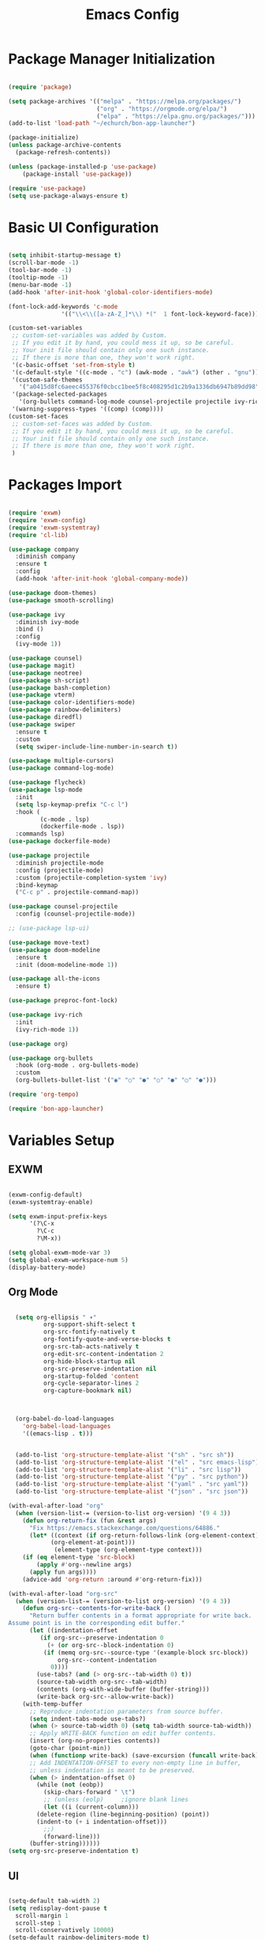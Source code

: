 #+title: Emacs Config
#+PROPERTY: header-args:emacs-lisp :tangle "./init.el"

* Package Manager Initialization
#+begin_src emacs-lisp

(require 'package)

(setq package-archives '(("melpa" . "https://melpa.org/packages/")
                         ("org" . "https://orgmode.org/elpa/")
                         ("elpa" . "https://elpa.gnu.org/packages/")))
(add-to-list 'load-path "~/echurch/bon-app-launcher")

(package-initialize)
(unless package-archive-contents
  (package-refresh-contents))

(unless (package-installed-p 'use-package)
	(package-install 'use-package))

(require 'use-package)
(setq use-package-always-ensure t)

#+end_src
* Basic UI Configuration
#+begin_src emacs-lisp

  (setq inhibit-startup-message t)
  (scroll-bar-mode -1)
  (tool-bar-mode -1)
  (tooltip-mode -1)
  (menu-bar-mode -1)
  (add-hook 'after-init-hook 'global-color-identifiers-mode)

  (font-lock-add-keywords 'c-mode
				 '(("\\<\\([a-zA-Z_]*\\) *("  1 font-lock-keyword-face)))
  
  (custom-set-variables
   ;; custom-set-variables was added by Custom.
   ;; If you edit it by hand, you could mess it up, so be careful.
   ;; Your init file should contain only one such instance.
   ;; If there is more than one, they won't work right.
   '(c-basic-offset 'set-from-style t)
   '(c-default-style '((c-mode . "c") (awk-mode . "awk") (other . "gnu")) t)
   '(custom-safe-themes
	 '("a0415d8fc6aeec455376f0cbcc1bee5f8c408295d1c2b9a1336db6947b89dd98" "1d5e33500bc9548f800f9e248b57d1b2a9ecde79cb40c0b1398dec51ee820daf" default))
   '(package-selected-packages
	 '(org-bullets command-log-mode counsel-projectile projectile ivy-rich screenshot lsp-ui rainbow-delimiters all-the-icons exwm multiple-cursors rainbo-identifiers-mode color-identifiers-mode modus-themes preproc-font-lock move-text doom-modeline dap-mode lsp-mode vterm bash-completion doom-themes neotree magit company smooth-scrolling counsel ivy use-package))
   '(warning-suppress-types '((comp) (comp))))
  (custom-set-faces
   ;; custom-set-faces was added by Custom.
   ;; If you edit it by hand, you could mess it up, so be careful.
   ;; Your init file should contain only one such instance.
   ;; If there is more than one, they won't work right.
   )

#+end_src
* Packages Import
#+begin_src emacs-lisp

  (require 'exwm)
  (require 'exwm-config)
  (require 'exwm-systemtray)
  (require 'cl-lib)

  (use-package company
	:diminish company
	:ensure t
	:config
	(add-hook 'after-init-hook 'global-company-mode))

  (use-package doom-themes)
  (use-package smooth-scrolling)

  (use-package ivy
	:diminish ivy-mode
	:bind ()
	:config
	(ivy-mode 1))

  (use-package counsel)
  (use-package magit)
  (use-package neotree)
  (use-package sh-script)
  (use-package bash-completion)
  (use-package vterm)
  (use-package color-identifiers-mode)
  (use-package rainbow-delimiters)
  (use-package diredfl)
  (use-package swiper
	:ensure t
	:custom
	(setq swiper-include-line-number-in-search t))

  (use-package multiple-cursors)
  (use-package command-log-mode)

  (use-package flycheck)
  (use-package lsp-mode
	:init
	(setq lsp-keymap-prefix "C-c l")
	:hook (
		   (c-mode . lsp)
		   (dockerfile-mode . lsp))
	:commands lsp)
  (use-package dockerfile-mode)
  
  (use-package projectile
	:diminish projectile-mode
	:config (projectile-mode)
	:custom (projectile-completion-system 'ivy)
	:bind-keymap
	("C-c p" . projectile-command-map))

  (use-package counsel-projectile
	:config (counsel-projectile-mode))

  ;; (use-package lsp-ui)

  (use-package move-text)
  (use-package doom-modeline
	:ensure t
	:init (doom-modeline-mode 1))

  (use-package all-the-icons
	:ensure t)

  (use-package preproc-font-lock)

  (use-package ivy-rich
	:init
	(ivy-rich-mode 1))

  (use-package org)

  (use-package org-bullets
	:hook (org-mode . org-bullets-mode)
	:custom
	(org-bullets-bullet-list '("◉" "○" "●" "○" "●" "○" "●")))

  (require 'org-tempo)

  (require 'bon-app-launcher)
#+end_src
* Variables Setup
** EXWM
#+begin_src emacs-lisp

(exwm-config-default)
(exwm-systemtray-enable)

(setq exwm-input-prefix-keys
	  '(?\C-x
		?\C-c
		?\M-x))
		
(setq global-exwm-mode-var 3)
(setq global-exwm-workspace-num 5)
(display-battery-mode)
#+end_src

** Org Mode
#+begin_src emacs-lisp

  (setq org-ellipsis " ▾"
		  org-support-shift-select t
		  org-src-fontify-natively t
		  org-fontify-quote-and-verse-blocks t
		  org-src-tab-acts-natively t
		  org-edit-src-content-indentation 2
		  org-hide-block-startup nil
		  org-src-preserve-indentation nil
		  org-startup-folded 'content
		  org-cycle-separator-lines 2
		  org-capture-bookmark nil)



  (org-babel-do-load-languages
	'org-babel-load-languages
	'((emacs-lisp . t)))


  (add-to-list 'org-structure-template-alist '("sh" . "src sh"))
  (add-to-list 'org-structure-template-alist '("el" . "src emacs-lisp"))
  (add-to-list 'org-structure-template-alist '("li" . "src lisp"))
  (add-to-list 'org-structure-template-alist '("py" . "src python"))
  (add-to-list 'org-structure-template-alist '("yaml" . "src yaml"))
  (add-to-list 'org-structure-template-alist '("json" . "src json"))

(with-eval-after-load "org"
  (when (version-list-= (version-to-list org-version) '(9 4 3))
    (defun org-return-fix (fun &rest args)
      "Fix https://emacs.stackexchange.com/questions/64886."
      (let* ((context (if org-return-follows-link (org-element-context)
            (org-element-at-point)))
             (element-type (org-element-type context)))
    (if (eq element-type 'src-block)
        (apply #'org--newline args)
      (apply fun args))))
    (advice-add 'org-return :around #'org-return-fix)))

(with-eval-after-load "org-src"
  (when (version-list-= (version-to-list org-version) '(9 4 3))
    (defun org-src--contents-for-write-back ()
      "Return buffer contents in a format appropriate for write back.
Assume point is in the corresponding edit buffer."
      (let ((indentation-offset
         (if org-src--preserve-indentation 0
           (+ (or org-src--block-indentation 0)
          (if (memq org-src--source-type '(example-block src-block))
              org-src--content-indentation
            0))))
        (use-tabs? (and (> org-src--tab-width 0) t))
        (source-tab-width org-src--tab-width)
        (contents (org-with-wide-buffer (buffer-string)))
        (write-back org-src--allow-write-back))
    (with-temp-buffer
      ;; Reproduce indentation parameters from source buffer.
      (setq indent-tabs-mode use-tabs?)
      (when (> source-tab-width 0) (setq tab-width source-tab-width))
      ;; Apply WRITE-BACK function on edit buffer contents.
      (insert (org-no-properties contents))
      (goto-char (point-min))
      (when (functionp write-back) (save-excursion (funcall write-back)))
      ;; Add INDENTATION-OFFSET to every non-empty line in buffer,
      ;; unless indentation is meant to be preserved.
      (when (> indentation-offset 0)
        (while (not (eobp))
          (skip-chars-forward " \t")
          ;; (unless (eolp)     ;ignore blank lines
          (let ((i (current-column)))
        (delete-region (line-beginning-position) (point))
        (indent-to (+ i indentation-offset)))
          ;;)
          (forward-line)))
      (buffer-string))))))
(setq org-src-preserve-indentation t)

#+end_src
** UI
#+begin_src emacs-lisp

  (setq-default tab-width 2)
  (setq redisplay-dont-pause t
	scroll-margin 1
	scroll-step 1
	scroll-conservatively 10000)
  (setq-default rainbow-delimiters-mode t)

  (setq initial-scratch-message nil)

  (setq-default c-default-style "linux"
			  c-basic-offset 4)

  (setq-default swiper-include-line-number-in-search t)
  (diredfl-global-mode)
  (setq-default tab-width 4)
  (setq column-number-mode t)

  (electric-pair-mode 1)
  (delete-selection-mode)

  (setq-default color-identifiers-mode 1)
  (setcdr (assoc 'counsel-M-x ivy-initial-inputs-alist) "")
  (setq neo-smart-open t)
  (setq dired-dwim-target t)

  (smooth-scrolling-mode 1)
  (load-theme 'doom-dark+ t)
  (setq display-time-default-load-average nil)
  (display-time)

#+end_src

** Emacs System
#+begin_src emacs-lisp
  (setq cur-keyboard-layout 1)

  (setq backup-directory-alist `(("." . "~/.emacs.d/.backups")))
  (setq delete-old-versions t
	kept-new-versions 10
	kept-old-versions 5)
  #+end_src
* Macro Inserts
** Emacs Helper Macros
#+begin_src emacs-lisp

(fset 'kella
   (kmacro-lambda-form [?\C-x ?k return] 0 "%d"))

#+end_src
** Text Editing
#+begin_src emacs-lisp

(fset 'kill-till-start-of-line
   (kmacro-lambda-form [?\S-\C-a backspace] 0 "%d"))

(fset 'dup-line
	(kmacro-lambda-form [?\C-a ?\S-\C-e ?\C-c ?c return ?\C-v] 0 "%d"))


(fset 'kill-till-end-line
	(kmacro-lambda-form [?\S-\C-e backspace] 0 "%d"))

#+end_src
** Mode Specific Macros
#+begin_src emacs-lisp
#+end_src
* Function definitions
** Emacs Setup Functions
#+begin_src emacs-lisp

(defun set-no-process-query-on-exit ()
    (let ((proc (get-buffer-process (current-buffer))))
    (when (processp proc)
    (set-process-query-on-exit-flag proc nil))))

(save-excursion
  (set-buffer (get-buffer-create "*scratch*"))
  (make-local-variable 'kill-buffer-query-functions)
  (add-hook 'kill-buffer-query-functions 'kill-scratch-buffer))

(defun kill-scratch-buffer ()
  ;; The next line is just in case someone calls this manually
  (set-buffer (get-buffer-create "*scratch*"))

  ;; Kill the current (*scratch*) buffer
  (remove-hook 'kill-buffer-query-functions 'kill-scratch-buffer)
  (kill-buffer (current-buffer))

  ;; Make a brand new *scratch* buffer
  (set-buffer (get-buffer-create "*scratch*"))
  (lisp-interaction-mode)
  (make-local-variable 'kill-buffer-query-functions)
  (add-hook 'kill-buffer-query-functions 'kill-scratch-buffer)

  ;; Since we killed it, don't let caller do that.
  nil)

(defun switch-to-last-buffer ()
  (interactive)
  (switch-to-buffer nil))

(defun kill-current-buffer ()
  (interactive)
  (kill-buffer (current-buffer)))

(defun set-us-layout ()
  (eshell-command "setxkbmap -layout us"))

(defun set-ru-layout ()
  (eshell-command "setxkbmap -layout ru"))

(defun set-ua-layout ()
  (eshell-command "setxkbmap -layout ua"))

(defun switch-keyboard-layout ()
  (interactive)
  (progn
	(setq cur-keyboard-layout
	  (if (eql cur-keyboard-layout 3)
		(progn
		  (set-us-layout)
		  (message "set layout: us")
		  1)
	  (+ cur-keyboard-layout 1)))
	(if (eql cur-keyboard-layout 2)
		(progn
		  (set-ua-layout)
		  (message "set layout: ua")))
	(if (eql cur-keyboard-layout 3)
		(progn
		  (set-ru-layout)
		  (message "set layout: ru")))))

(defun take-screenshot ()
  (interactive)
  (start-process "scrot"
    (get-buffer-create "*scrot*")
	"/bin/scrot"
	(concat "/home/slamko/Pictures/" (read-string "Screenshot name: "))))

(defun run-auto-start ()
  (interactive)
  (message "startuem"))

(defun start-message ()
  (message "Welcome back to the Church, my child."))
  
#+end_src
** EXWM
#+begin_src emacs-lisp

(defun fhd/exwm-input-line-mode ()
  "Set exwm window to line-mode and show mode line"
  (call-interactively #'exwm-input-grab-keyboard)
  (setq global-exwm-mode-var 3)
  (exwm-layout-show-mode-line))

(defun fhd/exwm-input-char-mode ()
  "Set exwm window to char-mode and hide mode line"
  (call-interactively #'exwm-input-release-keyboard)
  (setq global-exwm-mode-var 1)
  (exwm-layout-hide-mode-line))

(defun move-to-right-workspace ()
  (interactive)
  (setq global-exwm-workspace-num
		(if (eql global-exwm-workspace-num 3)
			0 (+ global-exwm-workspace-num 1)))
  (exwm-workspace-switch global-exwm-workspace-num))

(defun move-to-left-workspace ()
  (interactive)
  (setq global-exwm-workspace-num
		(if (eql global-exwm-workspace-num 0)
		  3
		  (- global-exwm-workspace-num 1)))
  (exwm-workspace-switch global-exwm-workspace-num))

(defadvice save-buffers-kill-emacs (around no-query-kill-emacs activate)
  "Prevent annoying \"Active processes exist\" query when you quit Emacs."
  (cl-letf (((symbol-function #'process-list) (lambda ())))
    ad-do-it))

(defun fhd/exwm-input-toggle-mode ()
  "Toggle between line- and char-mode"
  (interactive)
  (with-current-buffer (window-buffer)
    (when (eq major-mode 'exwm-mode)
      (if (equal global-exwm-mode-var 3) 
          (fhd/exwm-input-char-mode)
        (fhd/exwm-input-line-mode)))))

(defun goto-last-heading ()
  (interactive)
  (org-end-of-subtree))

#+end_src
** Packages setup functions
#+begin_src emacs-lisp

(defun neotree-project-dir ()
    "Open NeoTree using the git root."
    (interactive)
    (let ((project-dir (ffip-project-root))
          (file-name (buffer-file-name)))
      (if project-dir
          (progn
            (neotree-dir project-dir)
            (neotree-find file-name))
        (message "Could not find git project root."))))

		
(defun my-sh-completion-at-point ()
  (let ((end (point))
        (beg (save-excursion (sh-beginning-of-command))))
    (when (and beg (> end beg))
      (bash-completion-dynamic-complete-nocomint beg end t))))

(defun my-sh-hook ()
  (add-hook 'completion-at-point-functions #'my-sh-completion-at-point nil t))

#+end_src
** Text Editing
#+begin_src emacs-lisp

  (defun toggle-comment-on-line ()
	(interactive)
	(comment-or-uncomment-region (line-beginning-position) (line-end-position)))


  (defun dublicate-line ()
	(interactive)
	(dup-line))

  (defun dublicate-multiple ()
	(interactive)
	(dotimes (c (read-number "Count: " 1))
	  (dup-line)))

  (defun dublicate-region ()
	(interactive)
	(clipboard-kill-region (mark) (point))
	(yank)
	(yank))

  (defun dublicate-region-multiple ()
	(interactive)
	(clipboard-kill-region (mark) (point))
	(yank)
	(dotimes (c (read-number "Count: " 1))
		(yank)))

  (defun insert-next-line ()
	(interactive)
	(move-end-of-line nil)
	(newline-and-indent))

  (defun insert-up-line ()
	(interactive)
	(beginning-of-line)
	(newline-and-indent)
	(previous-line)
	(indent-relative))

  (defun backward-up-sexp (arg)
	(interactive "p")
	(let ((ppss (syntax-ppss)))
	  (cond ((elt ppss 3)
			 (goto-char (elt ppss 8))
			 (backward-up-sexp (1- arg)))
			((backward-up-list arg)))))

  (defun kill-untill-end-line ()
	(interactive)
	(kill-till-end-line))

  (defun kill-untill-start-of-line ()
	(interactive)
	(kill-till-start-line))

  (defun lscr--jump ()
	(interactive)
	(pop-to-mark-command)
	(keyboard-quit))

  (defun swiper-isearch-selected ()
	"Use region as the isearch text."
	(interactive)
	(if mark-active
	  (swiper-isearch (funcall region-extract-function nil))
	  (swiper-isearch)))

#+end_src
* Keybindings
** Init
#+begin_src emacs-lisp

(defun init-mode-specific-map ()
  (define-key mode-specific-map (kbd "C-<") 'mc/mark-all-like-this)
  (define-key mode-specific-map (kbd "C-/") 'neotree-toggle)
  (define-key mode-specific-map (kbd "c") 'kill-ring-save)
  (define-key mode-specific-map (kbd "x") 'kill-whole-line)
  (define-key mode-specific-map (kbd "C-x") 'kill-region)
  (define-key mode-specific-map (kbd "d") 'dublicate-line)
  (define-key mode-specific-map (kbd "C-k") 'kill-untill-end-line)
  (define-key mode-specific-map (kbd "<return>") 'switch-keyboard-layout)
  (define-key mode-specific-map (kbd "D") 'dublicate-multiple)
  (define-key mode-specific-map (kbd "C-d") 'dublicate-region)
  (define-key mode-specific-map (kbd "C-M-d") 'dublicate-region-multiple))

#+end_src
** Base Emacs Bindings
#+begin_src emacs-lisp
  (global-set-key (kbd "C-x C-b") 'ibuffer)
  (global-set-key (kbd "M-<tab>") 'switch-to-next-file-buffer)
  (global-set-key (kbd "M-<backspace>") 'switch-to-last-buffer)
  (global-set-key (kbd "C-x w q") 'delete-window)
  (global-set-key (kbd "C-x w k") 'kill-buffer-and-window)
  (global-set-key (kbd "C-S-<return>") 'eshell)
  (global-set-key (kbd "C-<tab>") 'other-window)
  (global-set-key (kbd "<f4>") 'switch-keyboard-layout)
  (global-set-key (kbd "<escape>") 'keyboard-escape-quit)
  (global-set-key (kbd "C-s") 'save-buffer)
  (global-set-key (kbd "C-f") 'swiper-isearch-selected)
  (global-set-key (kbd "<print>") 'take-screenshot)
  (global-set-key (kbd "M-r") 'eval-region)
#+end_src

** EXWM
#+begin_src emacs-lisp
(exwm-input-set-key (kbd "s-<tab>") 'fhd/exwm-input-toggle-mode)
(exwm-input-set-key (kbd "s-c") 'kill-current-buffer)
(exwm-input-set-key (kbd "s-p") 'bon-app-launcher)
(exwm-input-set-key (kbd "s-<right>") 'move-to-right-workspace)
(exwm-input-set-key (kbd "s-<left>") 'move-to-left-workspace)
(exwm-input-set-key (kbd "s-<return>") 'vterm)
(exwm-input-set-key (kbd "s-m") 'exwm-workspace-move)
(exwm-input-set-key (kbd "s-`")
					(lambda ()
					  (interactive)
					  (exwm-workspace-switch-create 0)))

(exwm-input-set-key (kbd "s-~")
					(lambda ()
					  (interactive)
					  (exwm-workspace-move exwm-workspace--current 0)
					  (message "moved to workspace 0")))

(exwm-input-set-key (kbd "s-!")
					(lambda ()
					  (interactive)
					  (exwm-workspace-move exwm-workspace--current 1)
					  (message "moved to workspace 1")))

(exwm-input-set-key (kbd "s-)")
					(lambda ()
					  (interactive)
					  (exwm-workspace-move exwm-workspace--current 0)
					  (message "moved to workspace 0")))

(exwm-input-set-key (kbd "s-@")
					(lambda ()
					  (interactive)
					  (exwm-workspace-move exwm-workspace--current 2)
					  (message "moved to workspace 2")))

(exwm-input-set-key (kbd "s-#")
					(lambda ()
					  (interactive)
					  (exwm-workspace-move exwm-workspace--current 3)
					  (message "moved to workspace 3")))
#+end_src

** Org Mode
#+begin_src emacs-lisp
(defalias 'org-goto 'counsel-org-goto)
#+end_src
** Editor Bindins
*** Text Editing
#+begin_src emacs-lisp

(global-set-key (kbd "C-p") 'kill-ring-save)
(global-set-key (kbd "C-u") 'kill-till-start-line)
(global-set-key (kbd "C-S-Q") 'kill-current-buffer)
(global-set-key (kbd "M-<up>") 'move-text-up)
(global-set-key (kbd "M-<down>") 'move-text-down)
(global-set-key (kbd "M-k") 'move-text-up)
(global-set-key (kbd "M-j") 'move-text-down)
(global-set-key (kbd "C-S-w") 'copy-line)
(global-set-key (kbd "M-w") 'kill-region)
(global-set-key (kbd "C-.") 'replace-string)
(global-set-key (kbd "C-M-.") 'replace-regexp)
(global-set-key (kbd "C-z") 'undo)
(global-set-key (kbd "C-;") 'toggle-comment-on-line)
(global-set-key (kbd "C-v") 'yank)
(global-set-key (kbd "C-w") 'ido-delete-backward-word-updir)
(global-set-key (kbd "C-o") 'insert-next-line)
(global-set-key (kbd "C-S-o") 'insert-up-line)

#+end_src
*** Text Navigation
#+begin_src emacs-lisp
  (global-set-key (kbd "C-h") 'left-char)
  (global-set-key (kbd "C-j") 'next-line)
  (global-set-key (kbd "C-k") 'previous-line)
  (global-set-key (kbd "C-l") 'right-char)
  (global-set-key (kbd "C-n") 'forward-char)
  (global-set-key (kbd "M-n") 'forward-word)
  (global-set-key (kbd "C-{") 'beginning-of-buffer)
  (global-set-key (kbd "C-}") 'end-of-buffer)
  (global-set-key (kbd "C-:") 'goto-line)
  (global-set-key (kbd "C-x C-x") 'lscr--jump)
#+end_src
** Packages Setup Bindings
*** Lsp
#+begin_src emacs-lisp
(global-set-key (kbd "<f12>") 'lsp-find-declaration)
#+end_src

*** Multiple Cursors
#+begin_src emacs-lisp
(global-set-key (kbd "C-S-c C-S-c") 'mc/edit-lines)
(global-set-key (kbd "C->") 'mc/mark-next-like-this)
(global-set-key (kbd "C-<") 'mc/mark-previous-like-this)
#+end_src

*** Magit
#+begin_src emacs-lisp
  (define-prefix-command 'magit-map)
  (global-set-key (kbd "C-'") 'magit-map)
  (define-key magit-map (kbd "c") 'magit-commit)
  (define-key magit-map (kbd "s") 'magit)
  (define-key magit-map (kbd "m") 'magit-stage-modified)
  (define-key magit-map (kbd "a") 'magit-stage-all)
  (define-key magit-map (kbd "p") 'magit-push)
  (define-key magit-map (kbd "f") 'magit-pull)

#+end_src

*** Counsel
#+begin_src emacs-lisp
(global-set-key (kbd "M-x") 'counsel-M-x)
(global-set-key (kbd "C-x C-f") 'counsel-find-file)
(global-set-key (kbd "M-y") 'counsel-yank-pop)
(global-set-key (kbd "<f1> f") 'counsel-describe-function)
(global-set-key (kbd "<f1> v") 'counsel-describe-variable)
(global-set-key (kbd "<f1> l") 'counsel-find-library)
(global-set-key (kbd "<f2> i") 'counsel-info-lookup-symbol)
(global-set-key (kbd "<f2> u") 'counsel-unicode-char)
(global-set-key (kbd "<f2> j") 'counsel-set-variable)
(global-set-key (kbd "C-x b") 'ivy-switch-buffer)
(global-set-key (kbd "C-x C-a") 'counsel-mark-ring)



#+end_src

* Hooks Setup
** Init Hooks
#+begin_src emacs-lisp

  (init-mode-specific-map)
  (add-hook 'after-init-hook 'global-color-identifiers-mode)
  (add-hook 'prog-mode-hook 'display-line-numbers-mode)
  (add-hook 'term-exec-hook 'set-no-process-query-on-exit)
  
#+end_src
** EXWM
#+begin_src emacs-lisp
(add-hook 'exwm-init-hook 'start-message)
(add-hook 'exwm-init-hook 'run-auto-start)
#+end_src
** Lsp
#+begin_src emacs-lisp
(add-hook 'lsp-mode-hook 'init-mode-specific-map)
#+end_src
** Editing Modes Hooks
#+begin_src emacs-lisp
(add-hook 'emacs-lisp-mode-hook 'eldoc-mode)
(add-hook 'lisp-interaction-mode-hook 'eldoc-mode)
(add-hook 'ielm-mode-hook 'eldoc-mode)
(add-hook 'sh-mode-hook #'my-sh-hook)
(add-hook 'prog-mode-hook 'display-line-numbers-mode)
(add-hook 'org-mode-hook 'display-line-numbers-mode)
(add-hook 'org-mode-hook 'org-mode-bindings)
#+end_src
* Eshell
** Eshell Prompt
#+begin_src emacs-lisp
(defun eshell/ef (fname-regexp &rest dir) (ef fname-regexp default-directory))

;;; ---- path manipulation

(defun pwd-repl-home (pwd)
  (interactive)
  (let* ((home (expand-file-name (getenv "HOME")))
   (home-len (length home)))
    (if (and
   (>= (length pwd) home-len)
   (equal home (substring pwd 0 home-len)))
  (concat "~" (substring pwd home-len))
      pwd)))

(defun curr-dir-git-branch-string (pwd)
  "Returns current git branch as a string, or the empty string if
PWD is not in a git repo (or the git command is not found)."
  (interactive)
  (when (and (eshell-search-path "git")
             (locate-dominating-file pwd ".git"))
    (let ((git-output (shell-command-to-string (concat "cd " pwd " && git branch | grep '\\*' | sed -e 's/^\\* //'"))))
      (propertize (concat "["
              (if (> (length git-output) 0)
                  (substring git-output 0 -1)
                "(no branch)")
              "]") 'face `(:foreground "green"))
      )))


(defun eshell-prompt ()
  (concat
   (propertize ((lambda (p-lst)
      (if (> (length p-lst) 3)
          (concat
           (mapconcat (lambda (elm) (if (zerop (length elm)) ""
                                      (substring elm 0 1)))
                      (butlast p-lst 3)
                      "/")
           "/"
           (mapconcat (lambda (elm) elm)
                      (last p-lst 3)
                      "/"))
        (mapconcat (lambda (elm) elm)
                   p-lst
                   "/")))
    (split-string (pwd-repl-home (eshell/pwd)) "/")) 'face `(:foreground "yellow"))
   (or (curr-dir-git-branch-string (eshell/pwd)))
   (propertize " λ\n" 'face 'default)))

#+end_src
** Shell Variables
#+begin_src emacs-lisp
(setq eshell-history-size 1024)
(setq eshell-prompt-regexp "^[^#$]*[#$] ")
(setq eshell-highlight-prompt t)

(load "em-hist")           ; So the history vars are defined
(if (boundp 'eshell-save-history-on-exit)
    (setq eshell-save-history-on-exit t)) ; Don't ask, just save
;(message "eshell-ask-to-save-history is %s" eshell-ask-to-save-history)
(if (boundp 'eshell-ask-to-save-history)
    (setq eshell-ask-to-save-history 'always)) ; For older(?) version
;(message "eshell-ask-to-save-history is %s" eshell-ask-to-save-history)

(setq eshell-prompt-function 'eshell-prompt)
#+end_src
** Aliases
#+begin_src emacs-lisp
(defalias 'emacs 'find-file)
(defun eshell/emacs (file)
    (find-file file))
#+end_src
